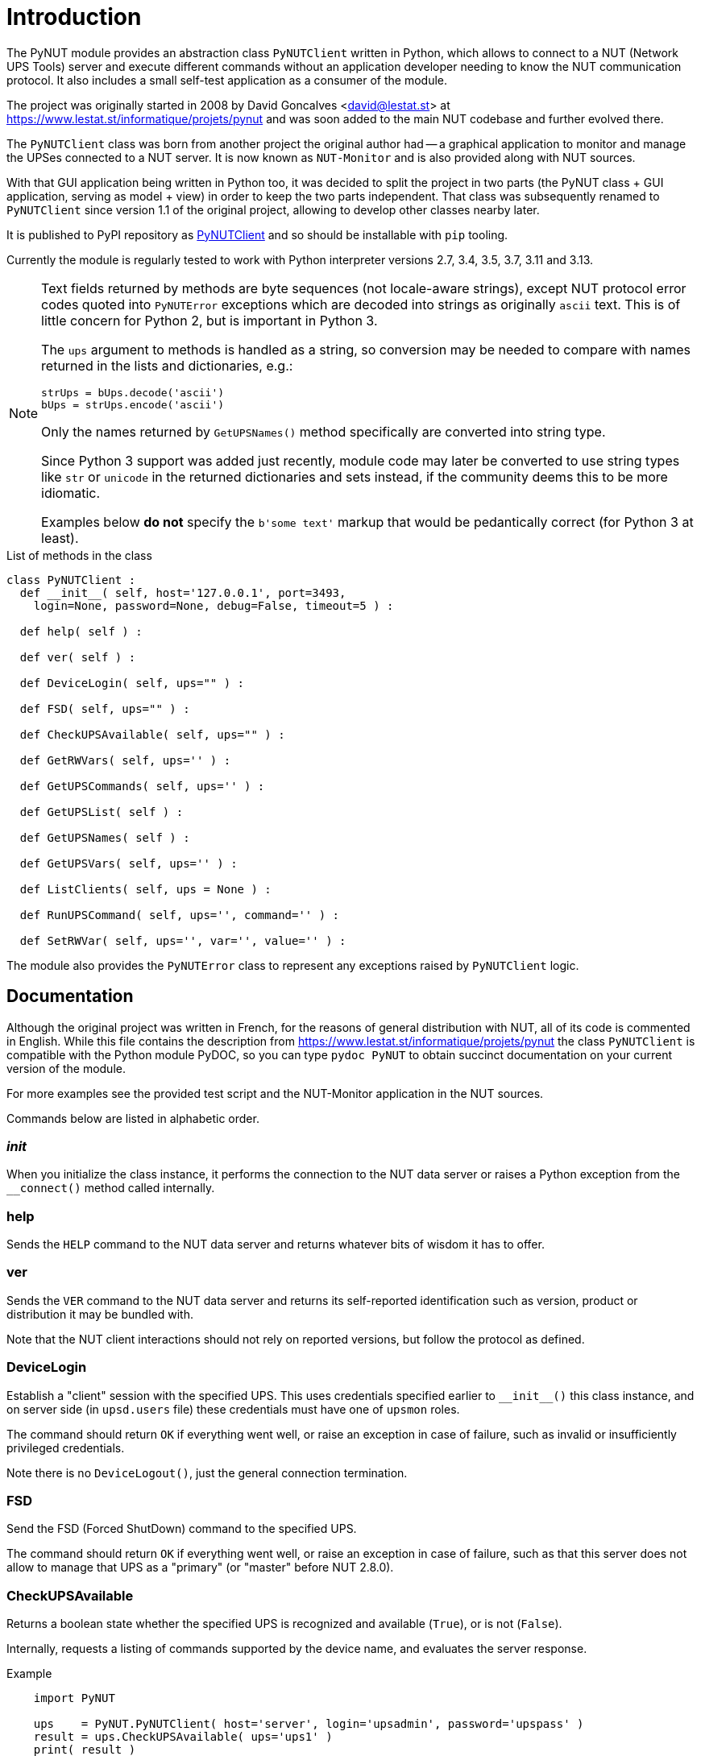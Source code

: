 Introduction
============

The PyNUT module provides an abstraction class `PyNUTClient` written in
Python, which allows to connect to a NUT (Network UPS Tools) server and
execute different commands without an application developer needing to
know the NUT communication protocol. It also includes a small self-test
application as a consumer of the module.

The project was originally started in 2008 by David Goncalves <david@lestat.st>
at https://www.lestat.st/informatique/projets/pynut and was soon added to
the main NUT codebase and further evolved there.

The `PyNUTClient` class was born from another project the original author
had -- a graphical application to monitor and manage the UPSes connected
to a NUT server. It is now known as `NUT-Monitor` and is also provided
along with NUT sources.

With that GUI application being written in Python too, it was decided
to split the project in two parts (the PyNUT class + GUI application,
serving as model + view) in order to keep the two parts independent.
That class was subsequently renamed to `PyNUTClient` since version 1.1
of the original project, allowing to develop other classes nearby later.

It is published to PyPI repository as
link:https://pypi.org/project/PyNUTClient/[PyNUTClient]
and so should be installable with `pip` tooling.

Currently the module is regularly tested to work with Python interpreter
versions 2.7, 3.4, 3.5, 3.7, 3.11 and 3.13.

[NOTE]
======
Text fields returned by methods are byte sequences (not locale-aware
strings), except NUT protocol error codes quoted into `PyNUTError`
exceptions which are decoded into strings as originally `ascii` text.
This is of little concern for Python 2, but is important in Python 3.

The `ups` argument to methods is handled as a string, so conversion may
be needed to compare with names returned in the lists and dictionaries,
e.g.:
----
strUps = bUps.decode('ascii')
bUps = strUps.encode('ascii')
----

Only the names returned by `GetUPSNames()` method specifically are
converted into string type.

Since Python 3 support was added just recently, module code may later be
converted to use string types like `str` or `unicode` in the returned
dictionaries and sets instead, if the community deems this to be more
idiomatic.

Examples below *do not* specify the `b'some text'` markup that would be
pedantically correct (for Python 3 at least).
======

.List of methods in the class
------
class PyNUTClient :
  def __init__( self, host='127.0.0.1', port=3493,
    login=None, password=None, debug=False, timeout=5 ) :

  def help( self ) :

  def ver( self ) :

  def DeviceLogin( self, ups="" ) :

  def FSD( self, ups="" ) :

  def CheckUPSAvailable( self, ups="" ) :

  def GetRWVars( self, ups='' ) :

  def GetUPSCommands( self, ups='' ) :

  def GetUPSList( self ) :

  def GetUPSNames( self ) :

  def GetUPSVars( self, ups='' ) :

  def ListClients( self, ups = None ) :

  def RunUPSCommand( self, ups='', command='' ) :

  def SetRWVar( self, ups='', var='', value='' ) :
------

The module also provides the `PyNUTError` class to represent any exceptions
raised by `PyNUTClient` logic.

Documentation
-------------

Although the original project was written in French, for the reasons of general
distribution with NUT, all of its code is commented in English. While this file
contains the description from https://www.lestat.st/informatique/projets/pynut
the class `PyNUTClient` is compatible with the Python module PyDOC, so you can
type `pydoc PyNUT` to obtain succinct documentation on your current version of
the module.

For more examples see the provided test script and the NUT-Monitor application
in the NUT sources.

Commands below are listed in alphabetic order.

__init__
~~~~~~~~

When you initialize the class instance, it performs the connection to the NUT
data server or raises a Python exception from the `__connect()` method called
internally.


help
~~~~

Sends the `HELP` command to the NUT data server and returns whatever bits of
wisdom it has to offer.


ver
~~~

Sends the `VER` command to the NUT data server and returns its self-reported
identification such as version, product or distribution it may be bundled with.

Note that the NUT client interactions should not rely on reported versions,
but follow the protocol as defined.


DeviceLogin
~~~~~~~~~~~

Establish a "client" session with the specified UPS. This uses credentials
specified earlier to `__init__()` this class instance, and on server side
(in `upsd.users` file) these credentials must have one of `upsmon` roles.

The command should return `OK` if everything went well, or raise an exception
in case of failure, such as invalid or insufficiently privileged credentials.

Note there is no `DeviceLogout()`, just the general connection termination.


FSD
~~~

Send the FSD (Forced ShutDown) command to the specified UPS.

The command should return `OK` if everything went well, or raise an exception
in case of failure, such as that this server does not allow to manage that UPS
as a "primary" (or "master" before NUT 2.8.0).


CheckUPSAvailable
~~~~~~~~~~~~~~~~~

Returns a boolean state whether the specified UPS is recognized and available
(`True`), or is not (`False`).

Internally, requests a listing of commands supported by the device name, and
evaluates the server response.

.Example
-----
    import PyNUT

    ups    = PyNUT.PyNUTClient( host='server', login='upsadmin', password='upspass' )
    result = ups.CheckUPSAvailable( ups='ups1' )
    print( result )

    >> True
-----

See also: `GetUPSCommands()`


GetRWVars
~~~~~~~~~

Returns a list of modifiable variables on the specified UPS, as a dictionary
of "variable"-"current value" pairs.

.Example
-----
    import PyNUT

    ups    = PyNUT.PyNUTClient( host='server', login='upsadmin', password='upspass' )
    result = ups.GetRWVars( ups='ups1' )
    print( result )

    >> {'battery.date': '10/25/07', 'ups.id': 'test'}
-----

See also: `GetUPSVars()`, `SetRWVar()`


GetUPSCommands
~~~~~~~~~~~~~~

Returns a list of commands supported by the specified UPS.

Note that certain commands are not usable without first getting necessary
rights on the NUT data server.

The result is presented as a dictionary of "command"-"English description"
pairs.

.Example
-----
    import PyNUT

    ups    = PyNUT.PyNUTClient( host='server', login='upsadmin', password='upspass' )
    result = ups.GetRWVars( ups='ups1' )
    print( result )

    >> {'test.battery.start' : 'Start a battery test',
        'calibrate.stop'     : 'Stop run time calibration',
        'shutdown.stayoff'   : 'Turn off the load and remain off',
        'test.battery.stop'  : 'Stop the battery test',
        'test.panel.start'   : 'Start testing the UPS panel',
        'calibrate.start'    : 'Start run time calibration',
        'load.off'           : 'Turn off the load immediately',
        'test.failure.start' : 'Start a simulated power failure',
        'shutdown.return'    : 'Turn off the load and return when power is back'}
-----

See also: `RunUPSCommand()`


GetUPSList
~~~~~~~~~~

Returns the list of UPSes represented by the NUT server, as a dictionary of
"name"-"description" pairs.

.Example
-----
    import PyNUT

    ups    = PyNUT.PyNUTClient( host='server', login='upsadmin', password='upspass' )
    result = ups.GetUPSList()
    print( result )

    >> {'UPS1': 'Smart UPS 3000 File server',
        'UPS2': 'Smart UPS 1000 Serveur de mail'}
-----


GetUPSNames
~~~~~~~~~~~

Returns just the list of available UPS names from the NUT server.

The result is a set of `str` objects (comparable with `ups="somename"` and
useful as arguments to other methods). Helps work around Python2/Python3
string API changes (where `b'string' != 'string'` and not even a type
comparable to it), and is primarily used as a helper internally in some
methods.

.Example
-----
    import PyNUT

    ups    = PyNUT.PyNUTClient( host='Serveur', login='upsadmin', password='upspass' )
    result = ups.GetUPSNames()
    print( result )

    >> ['UPS1', 'UPS2']
-----


GetUPSVars
~~~~~~~~~~

Returns a list of all variables on the specified UPS, as a dictionary
of "variable"-"current value" pairs.

.Example
-----
    import PyNUT

    ups    = PyNUT.PyNUTClient( host='Serveur', login='upsadmin', password='upspass' )
    result = ups.GetUPSVars( ups='UPS1' )
    print( result )

    >> {'input.transfer.high'           : '253',
        'battery.charge'                : '100.0',
        'ups.mfr'                       : 'APC',
        'battery.voltage.nominal'       : '024',
        'input.transfer.reason'         : 'S',
        'ups.test.interval'             : '1209600',
        'input.transfer.low'            : '208',
        'output.voltage'                : '234.0',
        'driver.version'                : '2.2.1-',
        'battery.charge.restart'        : '00',
        'ups.id'                        : 'test',
        'driver.parameter.pollinterval' : '2',
        'driver.parameter.port'         : '/dev/ttyS0',
        'battery.voltage'               : '27.10',
        'ups.test.result'               : 'NO',
        'ups.status'                    : 'OL',
        'battery.date'                  : '10/25/07',
        'ups.model'                     : 'Smart-UPS SC1000',
        'ups.serial'                    : 'XXXXXXXXXXXX',
        'output.voltage.nominal'        : '230',
        'ups.mfr.date'                  : '10/25/07',
        'driver.version.internal'       : '1.99.8',
        'input.voltage'                 : '234.0',
        'battery.runtime.low'           : '120',
        'input.sensitivity'             : 'H',
        'ups.load'                      : '001.9',
        'driver.name'                   : 'apcsmart',
        'input.voltage.maximum'         : '234.0',
        'input.frequency'               : '50.00',
        'ups.delay.shutdown'            : '060',
        'ups.delay.start'               : '000',
        'input.voltage.minimum'         : '232.0',
        'input.quality'                 : 'FF',
        'battery.runtime'               : '29040',
        'ups.firmware'                  : '737.3.I',
        'battery.alarm.threshold'       : '0'}
-----

See also: `GetRWVars()`


ListClients
~~~~~~~~~~~

Returns the list of connected clients (such as the `NUT-Monitor` application
or an `upsmon` service) from the NUT server, for a particular UPS or all of
them by default.

The result is a dictionary containing "upsname"-"client list" pairing 'UPSName'
and a list of clients for each device if the information was retrieved from
the NUT data server successfully, or an exception is raised otherwise.


RunUPSCommand
~~~~~~~~~~~~~

Executes the specified command on the specified UPS. It should be one of the
commands returned by the `GetUPSCommands()` function.

Note that certain commands are not usable without first getting necessary
rights on the NUT data server.

The command should return `OK` if everything went well, or raise an exception
in case of failure.

.Example
-----
    import PyNUT

    ups    = PyNUT.PyNUTClient( host='Serveur', login='upsadmin', password='upspass' )
    result = ups.RunUPSCommand( ups='UPS1', command='test.panel.start' )
    print( result )

    >> OK
-----

See also: `GetUPSCommands()`


SetRWVar
~~~~~~~~

This method adjusts the value of a writable NUT variable on the specified UPS.
It should be one of the variables listed by the `GetRWVars()` method.

Note that you may need to first get necessary rights on the NUT data server.

The command should return `OK` if everything went well, or raise an exception
in case of failure.

.Example
-----
    import PyNUT

    ups    = PyNUT.PyNUTClient( host='Serveur', login='upsadmin', password='upspass' )
    result = ups.SetRWVar( ups='UPS1', var='battery.date', value='06/17/08' )
    print( result )

    >> OK
-----

See also: `GetRWVars()`
